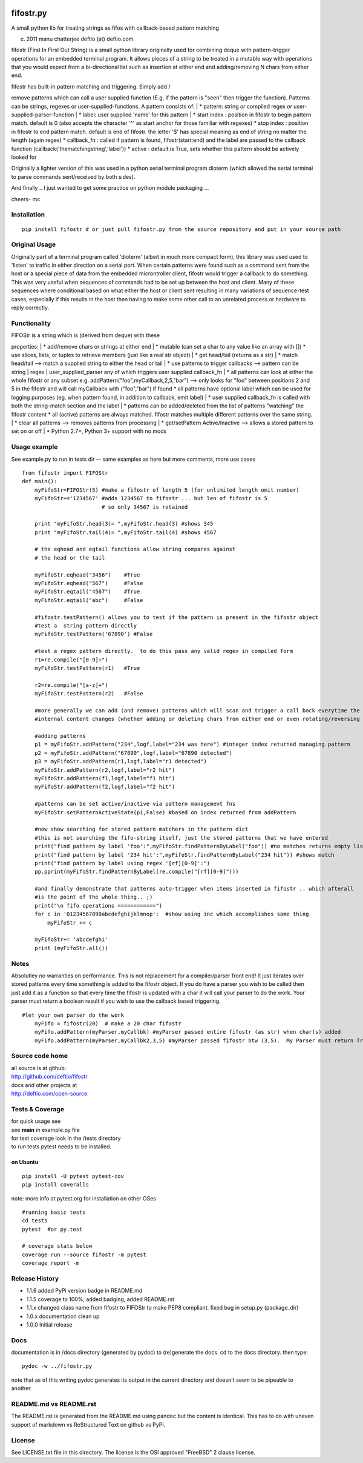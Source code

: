 |PyPI version| |Build Status| |Coverage Status|

fifostr.py
==========

A small python lib for treating strings as fifos with callback-based
pattern matching

(c) 2011 manu chatterjee deftio (at) deftio.com

fifostr (First In First Out String) is a small python library originally
used for combining deque with pattern-trigger operations for an embedded
terminal program. It allows pieces of a string to be treated in a
mutable way with operations that you would expect from a bi-directional
list such as insertion at either end and adding/removing N chars from
either end.

| fifostr has built-in pattern matching and triggering. Simply add /
remove patterns which can call a user supplied function (E.g. if the
pattern is "seen" then trigger the function). Patterns can be strings,
regexes or user-supplied-functions. A pattern consists of:
|  \* pattern: string *or* compiled regex *or*
user-supplied-parser-function
|  \* label: user supplied 'name' for this pattern
|  \* start index : position in fifostr to begin pattern match. default
is 0 (also accepts the character '^' as start anchor for those familiar
with regexes) \* stop index : position in fifostr to end pattern match.
default is end of fifostr. the letter '$' has special meaning as end of
string no matter the length (again regex) \* callback\_fn : called if
pattern is found, fifostr(start:end) and the label are passed to the
callback function (callback('thematchingstring','label')) \* active :
default is True, sets whether this pattern should be actively looked for

Originally a lighter version of this was used in a python serial
terminal program dioterm (which allowed the serial terminal to parse
commands sent/received by both sides).

And finally .. I just wanted to get some practice on python module
packaging ...

cheers- mc

Installation
~~~~~~~~~~~~

::

    pip install fifostr # or just pull fifostr.py from the source repository and put in your source path  

Original Usage
~~~~~~~~~~~~~~

Originally part of a terminal program called 'dioterm' (albeit in much
more compact form), this library was used used to 'listen' to traffic in
either direction on a serial port. When certain patterns were found such
as a command sent from the host or a special piece of data from the
embedded microntroller client, fifostr would trigger a callback to do
something. This was very useful when sequences of commands had to be set
up between the host and client. Many of these sequences where
conditional based on what either the host or client sent resulting in
many variations of sequence-test cases, especially if this results in
the host then having to make some other call to an unrelated process or
hardware to reply correctly.

Functionality
~~~~~~~~~~~~~

| FIFOStr is a string which is (derived from deque) with these
properties:
|  \* add/remove chars or strings at either end
|  \* mutable (can set a char to any value like an array with []) \* use
slices, lists, or tuples to retrieve members (just like a real str
object)
|  \* get head/tail (returns as a str)
|  \* match head/tail --> match a supplied string to either the head or
tail
|  \* use patterns to trigger callbacks --> pattern can be string \|
regex \| user\_supplied\_parser any of which triggers user supplied
callback\_fn
|  \* all patterns can look at either the whole fifostr or any subset
e.g. addPattern("foo",myCallback,2,5,"bar") --> only looks for "foo"
between positions 2 and 5 in the fifostr and will call myCallback with
("foo","bar") if found \* all patterns have optional label which can be
used for logging purposes (eg. when pattern found, in addition to
callback, emit label)
|  \* user supplied callback\_fn is called with both the string-match
section and the label
|  \* patterns can be added/deleted from the list of patterns "watching"
the fifostr content \* all (active) patterns are always matched. fifostr
matches multiple different patterns over the same string.
|  \* clear all patterns --> removes patterns from processing
|  \* get/setPattern Active/Inactive --> allows a stored pattern to set
on or off
|  \* Python 2.7+, Python 3+ support with no mods

Usage example
~~~~~~~~~~~~~

See example.py to run in tests dir -- same examples as here but more
comments, more use cases

::

    from fifostr import FIFOStr
    def main():
        myFifoStr=FIFOStr(5) #make a fifostr of length 5 (for unlimited length omit number)
        myFifoStr+='1234567' #adds 1234567 to fifostr ... but len of fifostr is 5
                             # so only 34567 is retained
       
        print "myFifoStr.head(3)= ",myFifoStr.head(3) #shows 345
        print "myFifoStr.tail(4)= ",myFifoStr.tail(4) #shows 4567

        # the eqhead and eqtail functions allow string compares against
        # the head or the tail

        myFifoStr.eqhead("3456")    #True
        myFifoStr.eqhead("567")     #False
        myFifoStr.eqtail("4567")    #True
        myFifoStr.eqtail("abc")     #False

        #fifostr.testPattern() allows you to test if the pattern is present in the fifostr object
        #test a  string pattern directly
        myFifoStr.testPattern('67890') #False
        
        #test a regex pattern directly.  to do this pass any valid regex in compiled form
        r1=re.compile("[0-9]+")
        myFifoStr.testPattern(r1)   #True

        r2=re.compile("[a-z]+")
        myFifoStr.testPattern(r2)   #False

        #more generally we can add (and remove) patterns which will scan and trigger a call back everytime the fifostr 
        #internal content changes (whether adding or deleting chars from either end or even rotating/reversing the fifstr object)

        #adding patterns
        p1 = myFifoStr.addPattern("234",logf,label="234 was here") #integer index returned managing pattern 
        p2 = myFifoStr.addPattern("67890",logf,label="67890 detected")
        p3 = myFifoStr.addPattern(r1,logf,label="r1 detected")
        myFifoStr.addPattern(r2,logf,label="r2 hit")
        myFifoStr.addPattern(f1,logf,label="f1 hit")   
        myFifoStr.addPattern(f2,logf,label="f2 hit")    

        #patterns can be set active/inactive via pattern management fns 
        myFifoStr.setPatternActiveState(p1,False) #based on index returned from addPattern

        #now show searching for stored pattern matchers in the pattern dict
        #this is not searching the fifo-string itself, just the stored patterns that we have entered
        print("find pattern by label 'foo':",myFifoStr.findPatternByLabel("foo")) #no matches returns empty list
        print("find pattern by label '234 hit':",myFifoStr.findPatternByLabel("234 hit")) #shows match
        print("find pattern by label using regex '[rf][0-9]':")
        pp.pprint(myFifoStr.findPatternByLabel(re.compile("[rf][0-9]")))

        #and finally demonstrate that patterns auto-trigger when items inserted in fifostr .. which afterall
        #is the point of the whole thing.. ;)
        print("\n fifo operations ============")
        for c in '01234567890abcdefghijklmnop':  #show using inc which accomplishes same thing
            myFifoStr += c

        myFifoStr+= 'abcdefghi'
        print (myFifoStr.all())

Notes
~~~~~

Absolutley *no* warranties on performance. This is not replacement for a
compiler/parser front end! It just iterates over stored patterns every
time something is added to the fifostr object. If you do have a parser
you wish to be called then just add it as a function so that every time
the fifostr is updated with a char it will call your parser to do the
work. Your parser must return a boolean result if you wish to use the
callback based triggering.

::

    #let your own parser do the work  
        myFifo = fifostr(20)  # make a 20 char fifostr
        myFifo.addPattern(myParser,myCallbk) #myParser passed entire fifostr (as str) when char(s) added
        myFifo.addPattern(myParser,myCallbk2,3,5) #myParser passed fifostr btw (3,5).  My Parser must return True if match found for callback to be invoked

Source code home
~~~~~~~~~~~~~~~~

| all source is at github:
| http://github.com/deftio/fifostr

| docs and other projects at
| http://deftio.com/open-source

Tests & Coverage
~~~~~~~~~~~~~~~~

| for quick usage see
| see **main** in example.py file

| for test coverage look in the /tests directory
| to run tests pytest needs to be installed.

on Ubuntu
^^^^^^^^^

::

    pip install -U pytest pytest-cov 
    pip install coveralls   

note: more info at pytest.org for installation on other OSes

::

    #running basic tests
    cd tests
    pytest  #or py.test 

    # coverage stats below
    coverage run --source fifostr -m pytest 
    coverage report -m

Release History
~~~~~~~~~~~~~~~

-  1.1.6 added PyPi version badge in README.md
-  1.1.5 coverage to 100%, added badging, added README.rst
-  1.1.x changed class name from fifostr to FIFOStr to make PEP8
   compliant. fixed bug in setup.py (package\_dir)
-  1.0.x documentation clean up
-  1.0.0 Initial release

Docs
~~~~

documentation is in /docs directory (generated by pydoc) to (re)generate
the docs. cd to the docs directory. then type:

::

    pydoc -w ../fifostr.py  

note that as of this writing pydoc generates its output in the current
directory and doesn't seem to be pipeable to another.

README.md vs README.rst
~~~~~~~~~~~~~~~~~~~~~~~

The README.rst is generated from the README.md using pandoc but the
content is identical. This has to do with uneven support of markdown vs
ReStructured Text on github vs PyPi.

License
~~~~~~~

See LICENSE.txt file in this directory. The license is the OSI approved
"FreeBSD" 2 clause license.

.. |PyPI version| image:: https://badge.fury.io/py/fifostr.svg
   :target: https://badge.fury.io/py/fifostr
.. |Build Status| image:: https://travis-ci.org/deftio/fifostr.svg?branch=master
   :target: https://travis-ci.org/deftio/fifostr
.. |Coverage Status| image:: https://coveralls.io/repos/github/deftio/fifostr/badge.svg?branch=master
   :target: https://coveralls.io/github/deftio/fifostr?branch=master

